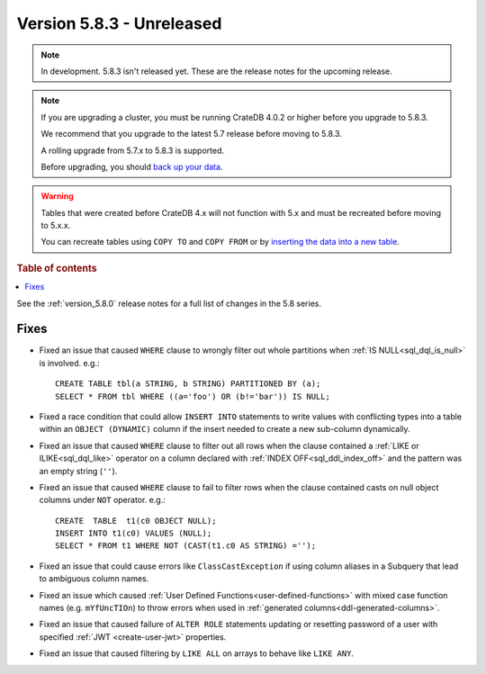 .. _version_5.8.3:

==========================
Version 5.8.3 - Unreleased
==========================


.. comment 1. Remove the " - Unreleased" from the header above and adjust the ==
.. comment 2. Remove the NOTE below and replace with: "Released on 20XX-XX-XX."
.. comment    (without a NOTE entry, simply starting from col 1 of the line)
.. NOTE::

    In development. 5.8.3 isn't released yet. These are the release notes for
    the upcoming release.

.. NOTE::
    If you are upgrading a cluster, you must be running CrateDB 4.0.2 or higher
    before you upgrade to 5.8.3.

    We recommend that you upgrade to the latest 5.7 release before moving to
    5.8.3.

    A rolling upgrade from 5.7.x to 5.8.3 is supported.

    Before upgrading, you should `back up your data`_.

.. WARNING::

    Tables that were created before CrateDB 4.x will not function with 5.x
    and must be recreated before moving to 5.x.x.

    You can recreate tables using ``COPY TO`` and ``COPY FROM`` or by
    `inserting the data into a new table`_.

.. _back up your data: https://crate.io/docs/crate/reference/en/latest/admin/snapshots.html

.. _inserting the data into a new table: https://crate.io/docs/crate/reference/en/latest/admin/system-information.html#tables-need-to-be-recreated

.. rubric:: Table of contents

.. contents::
   :local:

See the :ref:`version_5.8.0` release notes for a full list of changes in the
5.8 series.

Fixes
=====

- Fixed an issue that caused ``WHERE`` clause to wrongly filter out whole
  partitions when :ref:`IS NULL<sql_dql_is_null>` is involved. e.g.::

    CREATE TABLE tbl(a STRING, b STRING) PARTITIONED BY (a);
    SELECT * FROM tbl WHERE ((a='foo') OR (b!='bar')) IS NULL;

- Fixed a race condition that could allow ``INSERT INTO`` statements to write
  values with conflicting types into a table within an ``OBJECT (DYNAMIC)``
  column if the insert needed to create a new sub-column dynamically.

- Fixed an issue that caused ``WHERE`` clause to filter out all rows when the
  clause contained a :ref:`LIKE or ILIKE<sql_dql_like>` operator on a column
  declared with :ref:`INDEX OFF<sql_ddl_index_off>` and the pattern was an empty
  string (``''``).

- Fixed an issue that caused ``WHERE`` clause to fail to filter rows when
  the clause contained casts on null object columns under ``NOT`` operator.
  e.g.::

    CREATE  TABLE  t1(c0 OBJECT NULL);
    INSERT INTO t1(c0) VALUES (NULL);
    SELECT * FROM t1 WHERE NOT (CAST(t1.c0 AS STRING) ='');

- Fixed an issue that could cause errors like ``ClassCastException`` if using
  column aliases in a Subquery that lead to ambiguous column names.

- Fixed an issue which caused
  :ref:`User Defined Functions<user-defined-functions>` with mixed case function
  names (e.g. ``mYfUncTIOn``) to throw errors when used in
  :ref:`generated columns<ddl-generated-columns>`.

- Fixed an issue that caused failure of ``ALTER ROLE`` statements updating or
  resetting password of a user with specified :ref:`JWT <create-user-jwt>`
  properties.

- Fixed an issue that caused filtering by ``LIKE ALL`` on arrays to behave like
  ``LIKE ANY``.
